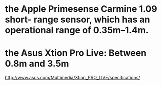 * the Apple Primesense Carmine 1.09 short- range sensor, which has an operational range of 0.35m–1.4m.
* the Asus Xtion Pro Live: Between 0.8m and 3.5m
http://www.asus.com/Multimedia/Xtion_PRO_LIVE/specifications/
